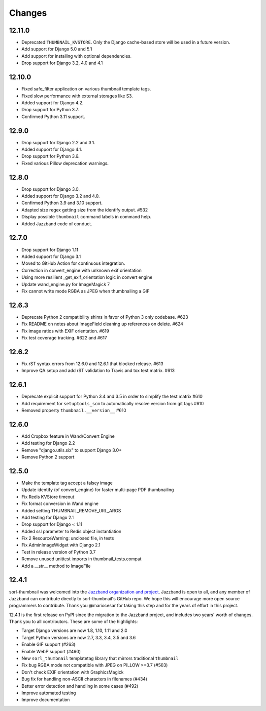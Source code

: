 =======
Changes
=======

12.11.0
=======
* Deprecated ``THUMBNAIL_KVSTORE``. Only the Django cache-based store will be
  used in a future version.
* Add support for Django 5.0 and 5.1
* Add support for installing with optional dependencies.
* Drop support for Django 3.2, 4.0 and 4.1

12.10.0
=======
* Fixed safe_filter application on various thumbnail template tags.
* Fixed slow performance with external storages like S3.
* Added support for Django 4.2.
* Drop support for Python 3.7.
* Confirmed Python 3.11 support.

12.9.0
======
* Drop support for Django 2.2 and 3.1.
* Added support for Django 4.1.
* Drop support for Python 3.6.
* Fixed various Pillow deprecation warnings.

12.8.0
======
* Drop support for Django 3.0.
* Added support for Django 3.2 and 4.0.
* Confirmed Python 3.9 and 3.10 support.
* Adapted size regex getting size from the identify output. #532
* Display possible ``thumbnail`` command labels in command help.
* Added Jazzband code of conduct.


12.7.0
======
* Drop support for Django 1.11
* Added support for Django 3.1
* Moved to GitHub Action for continuous integration.
* Correction in convert_engine with unknown exif orientation
* Using more resilient _get_exif_orientation logic in convert engine
* Update wand_engine.py for ImageMagick 7
* Fix cannot write mode RGBA as JPEG when thumbnailing a GIF


12.6.3
======

* Deprecate Python 2 compatibility shims in favor of Python 3 only codebase. #623
* Fix README on notes about ImageField cleaning up references on delete. #624
* Fix image ratios with EXIF orientation. #619
* Fix test coverage tracking. #622 and #617


12.6.2
======

* Fix rST syntax errors from 12.6.0 and 12.6.1 that blocked release. #613
* Improve QA setup and add rST validation to Travis and tox test matrix. #613


12.6.1
======

* Deprecate explicit support for Python 3.4 and 3.5 in order to simplify the test matrix #610
* Add requirement for ``setuptools_scm`` to automatically resolve version from git tags #610
* Removed property ``thumbnail.__version__`` #610


12.6.0
======

* Add Cropbox feature in Wand/Convert Engine
* Add testing for Django 2.2
* Remove "django.utils.six" to support Django 3.0+
* Remove Python 2 support


12.5.0
======

* Make the template tag accept a falsey image
* Update identify (of convert_engine) for faster multi-page PDF thumbnailing
* Fix Redis KVStore timeout
* Fix format conversion in Wand engine
* Added setting THUMBNAIL_REMOVE_URL_ARGS
* Add testing for Django 2.1
* Drop support for Django < 1.11
* Added ssl parameter to Redis object instantiation
* Fix 2 ResourceWarning: unclosed file, in tests
* Fix AdminImageWidget with Django 2.1
* Test in release version of Python 3.7
* Remove unused unittest imports in thumbnail_tests.compat
* Add a __str__ method to ImageFile


12.4.1
======

sorl-thumbnail was welcomed into the `Jazzband organization and project
<https://jazzband.co/>`__. Jazzband is open to all, and any member of Jazzband
can contribute directly to sorl-thumbnail's GitHub repo. We hope this will
encourage more open source programmers to contribute. Thank you @mariocesar for
taking this step and for the years of effort in this project.

12.4.1 is the first release on PyPI since the migration to the Jazzband
project, and includes two years' worth of changes. Thank you to all
contributors. These are some of the highlights:

* Target Django versions are now 1.8, 1.10, 1.11 and 2.0
* Target Python versions are now 2.7, 3.3, 3.4, 3.5 and 3.6
* Enable GIF support (#263)
* Enable WebP support (#460)
* New ``sorl_thumbnail`` templatetag library that mirrors traditional ``thumbnail``
* Fix bug RGBA mode not compatible with JPEG on PILLOW >=3.7 (#503)
* Don't check EXIF orientation with GraphicsMagick
* Bug fix for handling non-ASCII characters in filenames (#434)
* Better error detection and handling in some cases (#492)
* Improve automated testing
* Improve documentation
